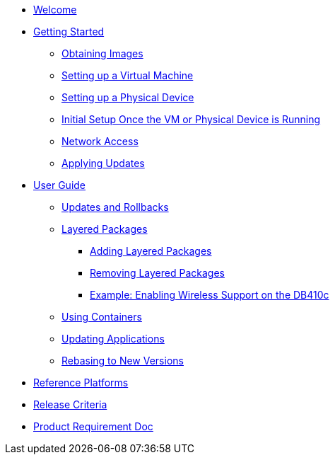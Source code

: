 * xref:index.adoc[Welcome]
* xref:getting-started.adoc[Getting Started]
** xref:obtaining-images.adoc[Obtaining Images]
** xref:virtual-machine-setup.adoc[Setting up a Virtual Machine]
** xref:physical-device-setup.adoc[Setting up a Physical Device]
** xref:initial-setup.adoc[Initial Setup Once the VM or Physical Device is Running]
** xref:network-access.adoc[Network Access]
** xref:applying-updates-GS.adoc[Applying Updates]
* xref:user-guide.adoc[User Guide]
** xref:applying-updates-UG.adoc[Updates and Rollbacks]
** xref:adding-layered.adoc[Layered Packages]
*** xref:add-layered.adoc[Adding Layered Packages]
*** xref:remove-layered.adoc[Removing Layered Packages]
*** xref:enabling-wireless.adoc[Example: Enabling Wireless Support on the DB410c]
** xref:container-support.adoc[Using Containers]
** xref:update-applications.adoc[Updating Applications]
** xref:rebasing.adoc[Rebasing to New Versions]
* xref:reference-platforms.adoc[Reference Platforms]
* xref:release-criteria.adoc[Release Criteria]
* xref:prd.adoc[Product Requirement Doc]
